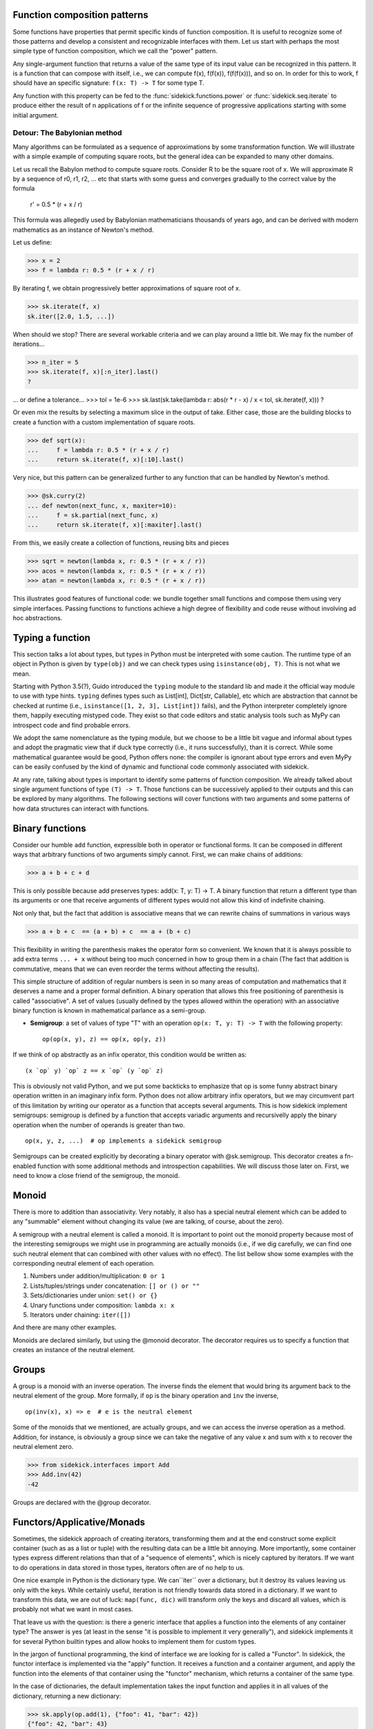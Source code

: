 Function composition patterns
=============================

Some functions have properties that permit specific kinds of function
composition. It is useful to recognize some of those patterns and develop a
consistent and recognizable interfaces with them. Let us start with perhaps the
most simple type of function composition, which we call the "power" pattern.

Any single-argument function that returns a value of the same type of its input
value can be recognized in this pattern. It is a function that can compose with
itself, i.e., we can compute f(x), f(f(x)), f(f(f(x))), and so on. In order for this
to work, f should have an specific signature: ``f(x: T) -> T`` for some type T.

Any function with this property can be fed to the :func:`sidekick.functions.power` or
:func:`sidekick.seq.iterate` to produce either the result of n applications of f
or the infinite sequence of progressive applications starting with some initial
argument.


Detour: The Babylonian method
-----------------------------

Many algorithms can be formulated as a sequence of approximations by some
transformation function. We will illustrate with a simple example of computing
square roots, but the general idea can be expanded to many other domains.

Let us recall the Babylon method to compute square roots. Consider R to be the
square root of x. We will approximate R by a sequence of r0, r1, r2, ... etc that
starts with some guess and converges gradually to the correct value by the
formula

    r' = 0.5 * (r + x / r)

This formula was allegedly used by Babylonian mathematicians thousands of years
ago, and can be derived with modern mathematics as an instance of Newton's
method.

Let us define:

>>> x = 2
>>> f = lambda r: 0.5 * (r + x / r)

By iterating f, we obtain progressively better approximations of square root
of x.

>>> sk.iterate(f, x)
sk.iter([2.0, 1.5, ...])

When should we stop? There are several workable criteria and we can play around a little
bit. We may fix the number of iterations...

>>> n_iter = 5
>>> sk.iterate(f, x)[:n_iter].last()
?

... or define a tolerance...
>>> tol = 1e-6
>>> sk.last(sk.take(lambda r: abs(r * r - x) / x < tol, sk.iterate(f, x)))
?

Or even mix the results by selecting a maximum slice in the output of take.
Either case, those are the building blocks to create a function with a custom
implementation of square roots.

>>> def sqrt(x):
...     f = lambda r: 0.5 * (r + x / r)
...     return sk.iterate(f, x)[:10].last()

Very nice, but this pattern can be generalized further to any function that
can be handled by Newton's method.

>>> @sk.curry(2)
... def newton(next_func, x, maxiter=10):
...     f = sk.partial(next_func, x)
...     return sk.iterate(f, x)[:maxiter].last()

From this, we easily create a collection of functions, reusing bits and pieces

>>> sqrt = newton(lambda x, r: 0.5 * (r + x / r))
>>> acos = newton(lambda x, r: 0.5 * (r + x / r))
>>> atan = newton(lambda x, r: 0.5 * (r + x / r))

This illustrates good features of functional code: we bundle together small
functions and compose them using very simple interfaces. Passing functions to
functions achieve a high degree of flexibility and code reuse without involving
ad hoc abstractions.


Typing a function
=================

This section talks a lot about types, but types in Python must be interpreted
with some caution. The runtime type of an object in Python is given by ``type(obj)``
and we can check types using ``isinstance(obj, T)``. This is not what we mean.

Starting with Python 3.5(?), Guido introduced the ``typing`` module to the standard lib
and made it the official way module to use with type hints. ``typing`` defines
types such as List[int], Dict[str, Callable], etc which are abstraction that
cannot be checked at runtime (i.e., ``isinstance([1, 2, 3], List[int])`` fails),
and the Python interpreter completely ignore them, happily executing mistyped
code. They exist so that code editors and static analysis tools such as MyPy
can introspect code and find probable errors.

We adopt the same nomenclature as the typing module, but we choose to be a little
bit vague and informal about types and adopt the pragmatic view that if duck type
correctly (i.e., it runs successfully), than it is correct. While some mathematical
guarantee would be good, Python offers none: the compiler is ignorant about type
errors and even MyPy can be easily confused by the kind of dynamic and functional
code commonly associated with sidekick.

At any rate, talking about types is important to identify some patterns of function
composition. We already talked about single argument functions of type ``(T) -> T``.
Those functions can be successively applied to their outputs and this can be explored
by many algorithms. The following sections will cover functions with two arguments
and some patterns of how data structures can interact with functions.


Binary functions
================

Consider our humble ``add`` function, expressible both in operator or
functional forms. It can be composed in
different ways that arbitrary functions of two arguments simply cannot. First,
we can make chains of additions:

>>> a + b + c + d

This is only possible because add preserves types: add(x: T, y: T) -> T. A binary
function that return a different type than its arguments or one that receive
arguments of different types would not allow this kind of indefinite chaining.

Not only that, but the fact that addition is associative means that we can
rewrite chains of summations in various ways

>>> a + b + c  == (a + b) + c  == a + (b + c)

This flexibility in writing the parenthesis makes the operator form so
convenient. We known  that it is always possible to add extra terms ``... + x``
without being too much concerned in how to group them in a chain (The fact that
addition is commutative, means that we can even reorder the terms without affecting
the results).

This simple structure of addition of regular numbers is seen in so many areas of
computation and mathematics that it deserves a name and a proper formal definition.
A binary operation that allows this free positioning of parenthesis is called
"associative". A set of values (usually defined by the types allowed within the operation)
with an associative binary function is known in mathematical parlance as a semi-group.

* **Semigroup**: a set of values of type "T" with an operation ``op(x: T, y: T) -> T``
  with the following property::

    op(op(x, y), z) == op(x, op(y, z))

If we think of op abstractly as an infix operator, this condition would be
written as::

    (x `op` y) `op` z == x `op` (y `op` z)

This is obviously not valid Python, and we put some backticks to emphasize that
op is some funny abstract binary operation written in an imaginary infix form.
Python does not allow arbitrary infix operators, but we may circumvent part
of this limitation by writing our operator as a function that accepts several
arguments. This is how sidekick implement semigroups: semigroup is defined by
a function that accepts variadic arguments and recursivelly apply the binary
operation when the number of operands is greater than two.

::

    op(x, y, z, ...)  # op implements a sidekick semigroup

Semigroups can be created explicitly by decorating a binary operator with
@sk.semigroup. This decorator creates a fn-enabled function with some additional
methods and introspection capabilities. We will discuss those later on. First,
we need to know a close friend of the semigroup, the monoid.


Monoid
======

There is more to addition than associativity. Very notably, it also has a special
neutral element which can be added to any "summable" element without changing
its value (we are talking, of course, about the zero).

A semigroup with a neutral element is called a monoid. It is important to point
out the monoid property because most of the interesting semigroups we might use
in programming are actually monoids (i.e., if we dig carefully, we can find one
such neutral element that can combined with other values with no effect). The list
bellow show some examples with the corresponding neutral element of each
operation.

1) Numbers under addition/multiplication: ``0 or 1``
2) Lists/tuples/strings under concatenation: ``[] or () or ""``
3) Sets/dictionaries under union: ``set() or {}``
4) Unary functions under composition: ``lambda x: x``
5) Iterators under chaining: ``iter([])``

And there are many other examples.

Monoids are declared similarly, but using the @monoid decorator. The decorator
requires us to specify a function that creates an instance of the neutral
element.


Groups
======

A group is a monoid with an inverse operation. The inverse finds the element
that would bring its argument back to the neutral element of the group. More
formally, if ``op`` is the binary operation and ``inv`` the inverse,

::

    op(inv(x), x) => e  # e is the neutral element


Some of the monoids that we mentioned, are actually groups, and we can access
the inverse operation as a method. Addition, for instance, is obviously a group
since we can take the negative of any value x and sum with x to recover the neutral
element zero.

>>> from sidekick.interfaces import Add
>>> Add.inv(42)
-42

Groups are declared with the @group decorator.


Functors/Applicative/Monads
===========================

Sometimes, the sidekick approach of creating iterators, transforming them and
at the end construct some explicit container (such as as a list or tuple)  with the
resulting data can be a little bit annoying. More importantly, some container
types express different relations than that of a "sequence of elements", which
is nicely captured by iterators. If we want to do operations in data stored
in those types, iterators often are of no help to us.

One nice example in Python is the dictionary type. We can``iter`` over a dictionary,
but it destroy its values leaving us only with the keys. While certainly useful,
iteration is not friendly towards data stored in a dictionary. If we want to
transform this data, we are out of luck: ``map(func, dic)`` will transform
only the keys and discard all values, which is probably not what we
want in most cases.

That leave us with the question: is there a generic interface that applies a
function into the elements of any container type? The answer is yes (at least
in the sense "it is possible to implement it very generally"), and sidekick
implements it for several Python builtin types and allow hooks to implement them
for custom types.

In the jargon of functional programming, the kind of interface we are looking for
is called a "Functor". In sidekick, the functor interface is implemented via the
"apply"  function. It receives a function and a container argument, and apply the
function into the elements of that container using the "functor" mechanism, which
returns a container of the same type.

In the case of dictionaries, the default implementation takes the input function
and applies it in all values of the dictionary, returning a new dictionary:

>>> sk.apply(op.add(1), {"foo": 41, "bar": 42})
{"foo": 42, "bar": 43}

This interface is so important, that it has an special notation in sidekick:

>>> op.add(1) @ {"foo": 41, "bar": 42}
{"foo": 42, "bar": 43}

This only works if the function in the left hand side is a sidekick fn-function.

The :func:`sidekick.interfaces.apply` function checks the type of the second
argument and ask the related functor to execute the function in all elements of
the data structure and return the result.

Each container type has a different mechanism of applying the function into
its elements and reconstructing the resulting data structure. We already shown
how does it work for dicts. In the case of lists, tuples, sets, frozen sets, deques
and other builtin sequential types, it behaves very similarly to map, but wraps
the result in the correct data structure

>>> sk.apply(op.add(1), [1, 2, 3])
[2, 3, 4]
>>> sk.apply(op.add(1), {1, 2, 3})
{2, 3, 4}


It might seem that ``sk.apply`` is about collections and mapping functions on
elements of collections. It is actually more than that: this transformation can be
formulated to any object that is related to a value of type a, which can be transformed
into a value of type b. This include :class:`sidekick.types.Result`,
:class:`sidekick.types.Maybe` and even functions.

In the case of Results and Maybes, ``sk.apply`` executes the function in the
successful cases (Just and Ok)  and does nothing in the failure cases (Err and Nothing)

>>> sk.apply(op.mul(2), sk.Ok(21))
Ok(42)
>>> sk.apply(op.mul(2), sk.Err("some error"))
Err('some error')

With some creativity, we may think of Results or Maybes as somewhat analogous to
lists that contain 0 or 1 value. But apply works even with objects that
store no value. One nice example are functions: a function that returns values of
type "a" be mapped into another function that return b's by simple functional
composition.

>>> func = sk.apply(str, op.add(1))
>>> func(41)
'42'

The apply function has a mechanism to register any custom type. But before
implementing any crazy transformation with apply, it is important to understand
how functors should work and how do they fit in the grand scheme of things. Keep
reading...

Typing
======

There are many options for passing F[a]'s to functions. The most simple
case is, of course, a function ``f`` that expects ``F[a]`` and return some other
type. The function understands the container directly, hence we just pass it as
an argument in a regular function call. Nothing new here.

We represent the previous case with the notation ``f: F[a] -> b``. The next
step is the functor: we have a function ``f: a -> b`` and a container F[a]. The
functor mechanism (sk.apply) executes the function in each element of the container
and reconstruct the resulting container F[b]. This is the result of executing
``apply(f, container_of_as)`` to obtain a result F[b]. ``sk.apply`` takes a function
that receives a's and return b's (they can be the same type), and a container of
a's and return a container of b's by executing the function in each element of the
container. It is therefore a function with a signature of ``apply: (a -> b, F[a]) -> F[
b]``.

What if the function takes several arguments like ``f: (a, b) -> c``, but we have
data stored in the corresponding containers ``F[a]`` and ``F[b]``. Apply still
works and we can call it with several arguments. In this case the signature
would be ``apply: ((a, b) -> c, F[a], F[b]) -> F[c]``.

In functional programming, this general version of apply is often known as an
"applicative functor". This is simply a fancy name for a functor that can
generalize to several arguments. It is useful to distinguish both cases because
not all functors can easily generalize to many arguments and this generalization
is not always unique.

The last option in a our tower of abstractions goes by the scary name of a "Monad".
This is essentially a generalization of a functor that can handle transformations
like ``((a, b) -> F[c], F[a], F[b]]) -> F[c]``. Notice the input function
already returns wrapped values. The corresponding handler must then
be able to flatten those intermediate results. The function responsible for
handling Monads is called "sk.apply_flat" in sidekick.


Classical functors
------------------

In the last section, we talked about function signatures for functor-like types.
However, simply implementing something with the correct type signatures do not
qualify it as a proper functor. Consider, for instance, these two implementations
of a functors for lists:

.. code-block:: python

    @apply.register(list)
    def good_functor(f, lst):
        return [f(x) for x in lst]

    @apply.register(list)
    def bad_functor(f, lst):
        # We take at most two elements of the list, just because ;)
        return [f(x) for x in lst[:2]]


Both satisfy the required type signatures, but what makes one a good functor and
the other a bad functor? Can we prove that a **bad_functor** not only looks
suspicious, but is indeed **wrong**?

The answer lies on the "functor laws": those are a set of properties that proper
functors should obey. In the case of single-argument functors, the requirements
are:

1) A functor should not change when transformed by the identity function, i.e.,
   ``apply(identity, xs) == xs``
2) It should respect function composition so the effect of transforming by
   ``h(x) = f(g(x))`` should be equivalent of first transforming by
   ``g`` and then by ``f``, i.e., ``apply(compose(f, g), xs) == apply(f, apply(g, xs))``

It is easy to verify that the ``good_functor`` respect both laws and the ``bad_functor``
violates both if the list has more than two elements.

The generalization for multi-argument functors is not that straightforward because
both the identity function and function composition are not well defined for functions
with more than one argument. We need a more indirect approach.

The first important insight is to know that it is possible to generalize apply
from 2 to n arguments. Let us understand how this generalization works, supposing
someone has already  figured out what to do with two arguments. The argument
is a little bit brain bending, so you might want to read this section twice.

Suppose we want to apply::

    apply(f, as, bs, cs) -> ds
    # f: (a, b, c) -> d
    # as: F[a]
    # bs: F[b]
    # cs: F[c]

but we only know how to do apply(f', as', bs') -> cs for any (consistent) set of
types (a', b', c'), it surely must work for this curious contraption::

    gs = apply(curry(3, f), as, bs)

This returns a functor gs of type F[c -> d], since the curried version of f, when
called with two arguments will return a function that receives a third argument and
then compute the result. Since gs is a functor of functions, there is nothing that
prevents us to use it as an argument to apply again. We
obtain the final answer by::

    ds = apply(lambda g, c: g(c), gs, cs)

Thus apply will execute each function in the gs functor with the corresponding value
coming from the cs functor. This creates our final result ds. This method can
be easily generalized to functions with any number of arguments, even though it is
not the most efficient mechanism due to the creation of intermediary data structures
and lots of indirection in the creation of partially applied functions.

It is a good check, however, if our generalization for multiple arguments is
consistent. If applying a function of 3 arguments is not consistent with this
method, it is not a correct applicative functor.


Monad
=====

Since ``sk.apply()`` is a curried function, we pass a single argument of type
`a -> b` (the first argument is a function) and it will return another function
of type `F[a] -> F[b]`.  The function has, therefore, two type signatures:

* `apply((a -> b), F[a]) -> F[b])`
* `apply(a -> b) -> (F[a] -> F[b])`


From this point of view, we say a container is a functor if we can upgrade a
function that acts on values to a function that acts on containers of those
values. It is easy to conceive useful ways to make this upgrade for many container
types such as lists, dicts, sets, etc.

Now the monad. The idea is pretty similar, but now we have a function that already
puts its results into a container:

* `apply_flat((a -> F[b]), F[a]) -> F[b])`
* `apply_flat(a -> F[b]) -> (F[a] -> F[b])`

This can happen frequently with lists and other collections to be useful, but it
really shines with classes that are not traditional containers.


* upgrade(F[a] -> b) -> (F[a] -> F[b])

* downgrade(F[a] -> F[b]) -> (a -> b)
* downgrade(F[a] -> b) -> (a -> b)
* downgrade(a -> F[b]) -> (a -> b)

* mix(F[a] -> F[b]) -> (F[a] -> b)
* mix(F[a] -> F[b]) -> (a -> F[b])
* ...
